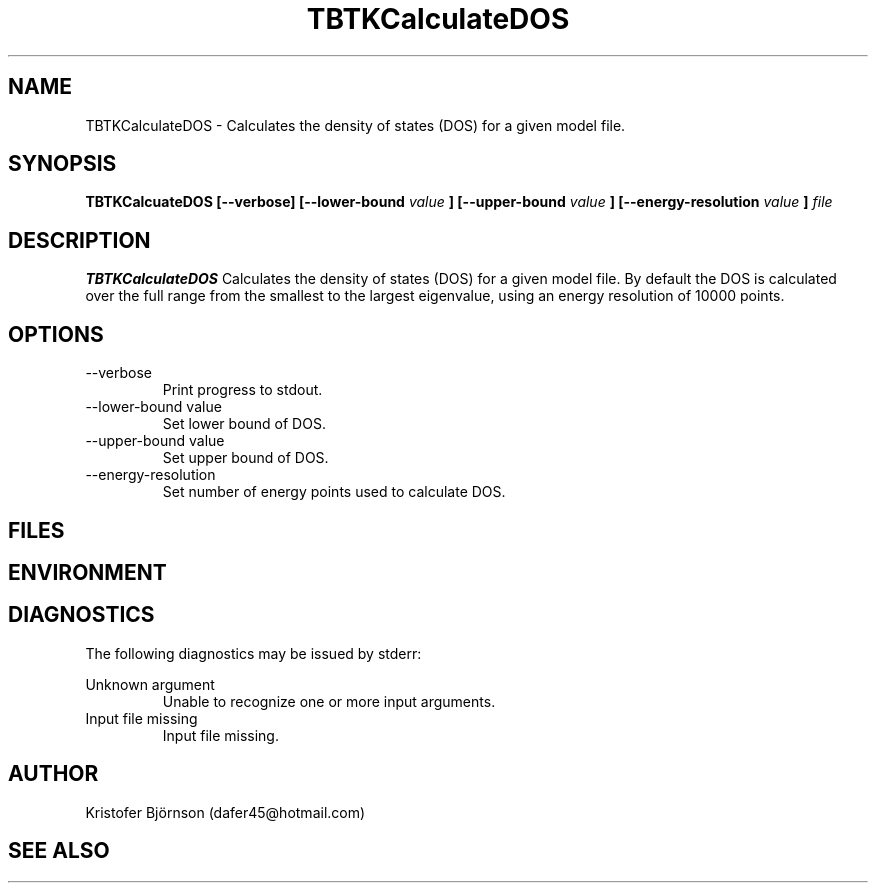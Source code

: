 .\" Process this file with
.\" grof -man -Tascii TBTKCalculateDOS.1
.\"
.TH TBTKCalculateDOS 1 "November 2016" TBTK "User Manuals"
.SH NAME
TBTKCalculateDOS \- Calculates the density of states (DOS) for a given model file.
.SH SYNOPSIS
.B TBTKCalcuateDOS [--verbose] [--lower-bound
.I value
.B ] [--upper-bound
.I value
.B ] [--energy-resolution
.I value
.B ]
.I file
.SH DESCRIPTION
.B TBTKCalculateDOS
Calculates the density of states (DOS) for a given model file. By default the
DOS is calculated over the full range from the smallest to the largest
eigenvalue, using an energy resolution of 10000 points.
.SH OPTIONS
.IP --verbose
Print progress to stdout.
.IP "--lower-bound value"
Set lower bound of DOS.
.IP "--upper-bound value"
Set upper bound of DOS.
.IP "--energy-resolution"
Set number of energy points used to calculate DOS.
.SH FILES
.SH ENVIRONMENT
.SH DIAGNOSTICS
The following diagnostics may be issued by stderr:

Unknown argument
.RS
Unable to recognize one or more input arguments.
.RE
Input file missing
.RS
Input file missing.
.SH AUTHOR
Kristofer Björnson (dafer45@hotmail.com)
.SH "SEE ALSO"

